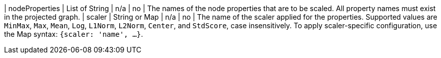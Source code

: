 | nodeProperties | List of String | n/a     | no       | The names of the node properties that are to be scaled. All property names must exist in the projected graph.
| scaler         | String or Map  | n/a     | no       | The name of the scaler applied for the properties. Supported values are `MinMax`, `Max`, `Mean`, `Log`, `L1Norm`, `L2Norm`, `Center`, and `StdScore`, case insensitively. To apply scaler-specific configuration, use the Map syntax: `{scaler: 'name', ...}`.

